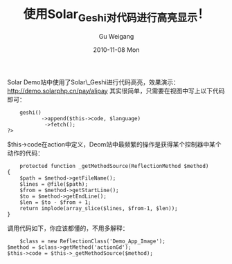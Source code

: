 #+TITLE: 使用Solar_Geshi对代码进行高亮显示！
#+AUTHOR: Gu Weigang
#+EMAIL: guweigang@outlook.com
#+DATE: 2010-11-08 Mon
#+URI: /blog/2010/11/08/use-solar_geshi-the-code-highlighted!/
#+KEYWORDS: 
#+TAGS: solar, solar_geshi, solarphp
#+LANGUAGE: zh_CN
#+OPTIONS: H:3 num:nil toc:nil \n:nil ::t |:t ^:nil -:nil f:t *:t <:t
#+DESCRIPTION: 

Solar Demo站中使用了Solar\_Geshi进行代码高亮，效果演示：[[http://demo.solarphp.cn/pay/alipay][http://demo.solarphp.cn/pay/alipay]]
其实很简单，只需要在视图中写上以下代码即可：


#+BEGIN_EXAMPLE
    geshi()
           ->append($this->code, $language)
            ->fetch();
?>
#+END_EXAMPLE


$this->code在action中定义，Deom站中最频繁的操作是获得某个控制器中某个动作的代码：


#+BEGIN_EXAMPLE
        protected function _getMethodSource(ReflectionMethod $method)
    {
        $path = $method->getFileName();
        $lines = @file($path);
        $from = $method->getStartLine();
        $to = $method->getEndLine();
        $len = $to - $from + 1;
        return implode(array_slice($lines, $from-1, $len));
    }
#+END_EXAMPLE


调用代码如下，你应该都懂的，不用多解释：


#+BEGIN_EXAMPLE
            $class = new ReflectionClass('Demo_App_Image');
        $method = $class->getMethod('actionGd');
        $this->code = $this->_getMethodSource($method);
#+END_EXAMPLE



